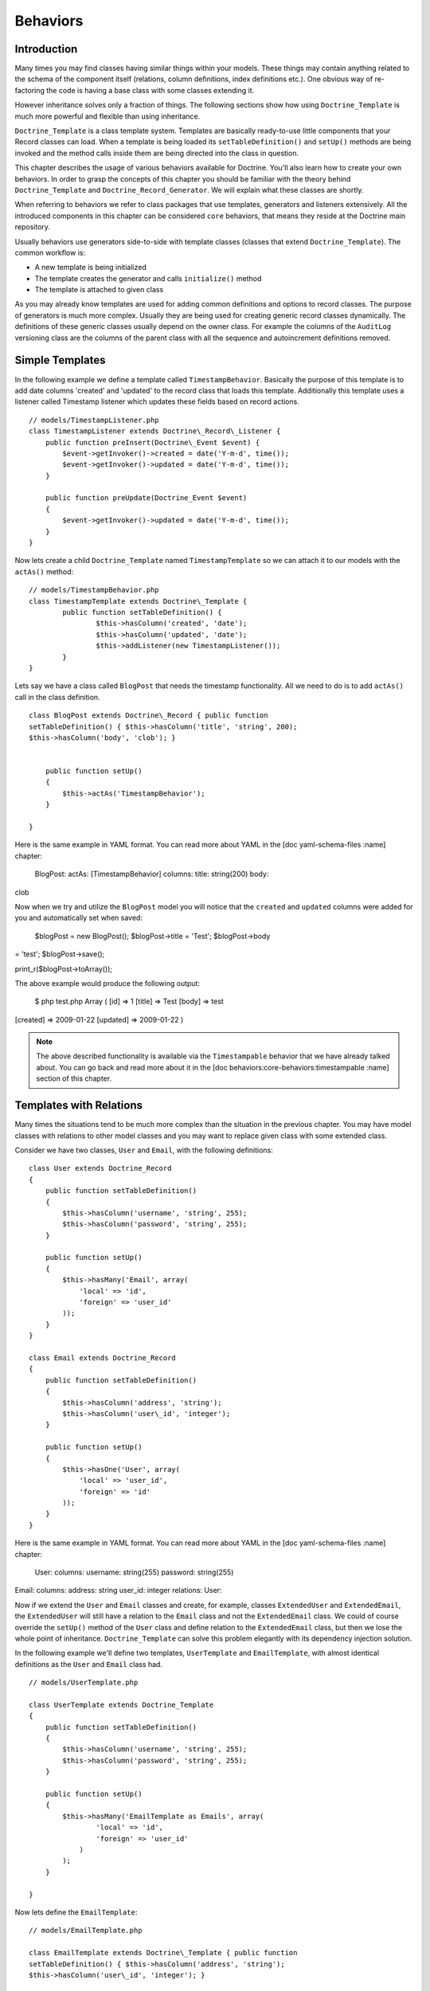 .. vim: set tw=79 sw=4 ts=4 et :

*********
Behaviors
*********

============
Introduction
============

Many times you may find classes having similar things within your
models. These things may contain anything related to the schema of the
component itself (relations, column definitions, index definitions
etc.). One obvious way of re-factoring the code is having a base class
with some classes extending it.

However inheritance solves only a fraction of things. The following
sections show how using ``Doctrine_Template`` is much more powerful and
flexible than using inheritance.

``Doctrine_Template`` is a class template system. Templates are
basically ready-to-use little components that your Record classes can
load. When a template is being loaded its ``setTableDefinition()`` and
``setUp()`` methods are being invoked and the method calls inside them
are being directed into the class in question.

This chapter describes the usage of various behaviors available for
Doctrine. You'll also learn how to create your own behaviors. In order
to grasp the concepts of this chapter you should be familiar with the
theory behind ``Doctrine_Template`` and
``Doctrine_Record_Generator``. We will explain what these classes are
shortly.

When referring to behaviors we refer to class packages that use
templates, generators and listeners extensively. All the introduced
components in this chapter can be considered ``core`` behaviors, that
means they reside at the Doctrine main repository.

Usually behaviors use generators side-to-side with template classes
(classes that extend ``Doctrine_Template``). The common workflow is:

*  A new template is being initialized
*  The template creates the generator and calls ``initialize()`` method
*  The template is attached to given class

As you may already know templates are used for adding common definitions
and options to record classes. The purpose of generators is much more
complex. Usually they are being used for creating generic record classes
dynamically. The definitions of these generic classes usually depend on
the owner class. For example the columns of the ``AuditLog`` versioning
class are the columns of the parent class with all the sequence and
autoincrement definitions removed.

================
Simple Templates
================

In the following example we define a template called
``TimestampBehavior``. Basically the purpose of this template is to add
date columns 'created' and 'updated' to the record class that loads this
template. Additionally this template uses a listener called Timestamp
listener which updates these fields based on record actions.

::

    // models/TimestampListener.php
    class TimestampListener extends Doctrine\_Record\_Listener {
        public function preInsert(Doctrine\_Event $event) {
            $event->getInvoker()->created = date('Y-m-d', time());
            $event->getInvoker()->updated = date('Y-m-d', time());
        }

        public function preUpdate(Doctrine_Event $event)
        {
            $event->getInvoker()->updated = date('Y-m-d', time());
        }
    }


Now lets create a child ``Doctrine_Template`` named
``TimestampTemplate`` so we can attach it to our models with the
``actAs()`` method:

::

	// models/TimestampBehavior.php
	class TimestampTemplate extends Doctrine\_Template {
		public function setTableDefinition() {
			$this->hasColumn('created', 'date');
			$this->hasColumn('updated', 'date');
			$this->addListener(new TimestampListener());
		}
	}

Lets say we have a class called ``BlogPost`` that needs the timestamp
functionality. All we need to do is to add ``actAs()`` call in the class
definition.

::

    class BlogPost extends Doctrine\_Record { public function
    setTableDefinition() { $this->hasColumn('title', 'string', 200);
    $this->hasColumn('body', 'clob'); }


        public function setUp()
        {
            $this->actAs('TimestampBehavior');
        }

    }

Here is the same example in YAML format. You can read more about YAML in
the [doc yaml-schema-files :name] chapter:

 BlogPost: actAs: [TimestampBehavior] columns: title: string(200) body:
clob

Now when we try and utilize the ``BlogPost`` model you will notice that
the ``created`` and ``updated`` columns were added for you and
automatically set when saved:

 $blogPost = new BlogPost(); $blogPost->title = 'Test'; $blogPost->body
= 'test'; $blogPost->save();

print\_r($blogPost->toArray());

The above example would produce the following output:

 $ php test.php Array ( [id] => 1 [title] => Test [body] => test
[created] => 2009-01-22 [updated] => 2009-01-22 )

.. note::

    The above described functionality is available via the
    ``Timestampable`` behavior that we have already talked about. You
    can go back and read more about it in the [doc
    behaviors:core-behaviors:timestampable :name] section of this
    chapter.

========================
Templates with Relations
========================

Many times the situations tend to be much more complex than the
situation in the previous chapter. You may have model classes with
relations to other model classes and you may want to replace given class
with some extended class.

Consider we have two classes, ``User`` and ``Email``, with the following
definitions:

::

    class User extends Doctrine_Record
    {
        public function setTableDefinition()
        {
            $this->hasColumn('username', 'string', 255);
            $this->hasColumn('password', 'string', 255);
        }

        public function setUp()
        {
            $this->hasMany('Email', array(
                'local' => 'id',
                'foreign' => 'user_id'
            ));
        }
    }

    class Email extends Doctrine_Record
    {
        public function setTableDefinition()
        {
            $this->hasColumn('address', 'string');
            $this->hasColumn('user\_id', 'integer');
        }

        public function setUp()
        {
            $this->hasOne('User', array(
                'local' => 'user_id',
                'foreign' => 'id'
            ));
        }
    }



Here is the same example in YAML format. You can read more about YAML in
the [doc yaml-schema-files :name] chapter:

 User: columns: username: string(255) password: string(255)

Email: columns: address: string user\_id: integer relations: User:

Now if we extend the ``User`` and ``Email`` classes and create, for
example, classes ``ExtendedUser`` and ``ExtendedEmail``, the
``ExtendedUser`` will still have a relation to the ``Email`` class and
not the ``ExtendedEmail`` class. We could of course override the
``setUp()`` method of the ``User`` class and define relation to the
``ExtendedEmail`` class, but then we lose the whole point of
inheritance. ``Doctrine_Template`` can solve this problem elegantly
with its dependency injection solution.

In the following example we'll define two templates, ``UserTemplate``
and ``EmailTemplate``, with almost identical definitions as the ``User``
and ``Email`` class had.

::

    // models/UserTemplate.php

    class UserTemplate extends Doctrine_Template
    {
        public function setTableDefinition()
        {
            $this->hasColumn('username', 'string', 255);
            $this->hasColumn('password', 'string', 255);
        }

        public function setUp()
        {
            $this->hasMany('EmailTemplate as Emails', array(
                    'local' => 'id',
                    'foreign' => 'user_id'
                )
            );
        }

    }


Now lets define the ``EmailTemplate``:

::

    // models/EmailTemplate.php

    class EmailTemplate extends Doctrine\_Template { public function
    setTableDefinition() { $this->hasColumn('address', 'string');
    $this->hasColumn('user\_id', 'integer'); }

        public function setUp()
        {
            $this->hasOne('UserTemplate as User', array(
                    'local' => 'user_id',
                    'foreign' => 'id'
                )
            );
        }

    }

Notice how we set the relations. We are not pointing to concrete Record
classes, rather we are setting the relations to templates. This tells
Doctrine that it should try to find concrete Record classes for those
templates. If Doctrine can't find these concrete implementations the
relation parser will throw an exception, but before we go ahead of
things, here are the actual record classes:

 class User extends Doctrine\_Record { public function setUp() {
$this->actAs('UserTemplate'); } }

class Email extends Doctrine\_Record { public function setUp() {
$this->actAs('EmailTemplate'); } }

Here is the same example in YAML format. You can read more about YAML in
the [doc yaml-schema-files :name] chapter:

 User: actAs: [UserTemplate]

Email: actAs: [EmailTemplate]

Now consider the following code snippet. This does NOT work since we
haven't yet set any concrete implementations for the templates.

 // test.php

// ... $user = new User(); $user->Emails; // throws an exception

The following version works. Notice how we set the concrete
implementations for the templates globally using ``Doctrine_Manager``:

 // bootstrap.php

// ... $manager->setImpl('UserTemplate', 'User')
->setImpl('EmailTemplate', 'Email');

Now this code will work and won't throw an exception like it did before:

 $user = new User(); $user->Emails[0]->address = 'jonwage@gmail.com';
$user->save();

print\_r($user->toArray(true));

The above example would produce the following output:

 $ php test.php Array ( [id] => 1 [username] => [password] => [Emails]
=> Array ( [0] => Array ( [id] => 1 [address] => jonwage@gmail.com
[user\_id] => 1 )

::

        )

)

.. tip::

    The implementations for the templates can be set at manager,
    connection and even at the table level.

================
Delegate Methods
================

Besides from acting as a full table definition delegate system,
``Doctrine_Template`` allows the delegation of method calls. This means
that every method within the loaded templates is available in the record
that loaded the templates. Internally the implementation uses magic
method called ``__call()`` to achieve this functionality.

Lets add to our previous example and add some custom methods to the
``UserTemplate``:

::

    // models/UserTemplate.php

    class UserTemplate extends Doctrine\_Template { // ...

        public function authenticate($username, $password)
        {
            $invoker = $this->getInvoker();
            if ($invoker->username == $username && $invoker->password == $password) {
                return true;
            } else {
                return false;
            }
        }

    }

Now take a look at the following code and how we can use it:

 $user = new User(); $user->username = 'jwage'; $user->password =
'changeme';

if ($user->authenticate('jwage', 'changemte')) { echo 'Authenticated
successfully!'; } else { echo 'Could not authenticate user!'; }

You can also delegate methods to ``Doctrine_Table`` classes just as
easily. But, to avoid naming collisions the methods for table classes
must have the string ``TableProxy`` appended to the end of the method
name.

Here is an example where we add a new finder method:

::

    // models/UserTemplate.php

    class UserTemplate extends Doctrine\_Template {

        // ...

        public function findUsersWithEmailTableProxy()
        {
            return Doctrine_Query::create()
                ->select('u.username')
                ->from('User u')
                ->innerJoin('u.Emails e')
                ->execute();
        }
    }

Now we can access that function from the ``Doctrine_Table`` object for
the ``User`` model:

 $userTable = Doctrine\_Core::getTable('User');

$users = $userTable->findUsersWithEmail();

.. tip::

    Each class can consists of multiple templates. If the
    templates contain similar definitions the most recently loaded
    template always overrides the former.

==================
Creating Behaviors
==================

This subchapter provides you the means for creating your own behaviors.
Lets say we have various different Record classes that need to have
one-to-many emails. We achieve this functionality by creating a generic
behavior which creates Email classes on the fly.

We start this task by creating a behavior called ``EmailBehavior`` with
a ``setTableDefinition()`` method. Inside the ``setTableDefinition()``
method various helper methods can be used for easily creating the
dynamic record definition. Commonly the following methods are being
used:

 public function initOptions() public function buildLocalRelation()
public function buildForeignKeys(Doctrine\_Table
:code:`table) public function buildForeignRelation(`\ alias = null)
public function buildRelation() // calls buildForeignRelation() and
buildLocalRelation()

 class EmailBehavior extends Doctrine\_Record\_Generator { public
function initOptions() { $this->setOption('className', '%CLASS%Email');

::

        // Some other options
        // $this->setOption('appLevelDelete', true);
        // $this->setOption('cascadeDelete', false);
    }

    public function buildRelation()
    {
        $this->buildForeignRelation('Emails');
        $this->buildLocalRelation();
    }

    public function setTableDefinition()
    {
        $this->hasColumn('address', 'string', 255, array(
                'email'  => true,
                'primary' => true
            )
        );
    }

}

==============
Core Behaviors
==============

For the next several examples using the core behaviors lets delete all
our existing schemas and models from our test environment we created and
have been using in the earlier chapters:

 $ rm schema.yml $ touch schema.yml $ rm -rf models/\*

------------
Introduction
------------

Doctrine comes bundled with some templates that offer out of the box
functionality for your models. You can enable these templates in your
models very easily. You can do it directly in your ``Doctrine_Record``s
or you can specify them in your YAML schema if you are managing your
models with YAML.

In the next several examples we will demonstrate some of the behaviors
that come bundled with Doctrine.

-----------
Versionable
-----------

Lets create a ``BlogPost`` model that we want to have the ability to
have versions:

::

    // models/BlogPost.php

    class BlogPost extends Doctrine\_Record { public function
    setTableDefinition() { $this->hasColumn('title', 'string', 255);
    $this->hasColumn('body', 'clob'); }

        public function setUp()
        {
            $this->actAs('Versionable', array(
                    'versionColumn' => 'version',
                    'className' => '%CLASS%Version',
                    'auditLog' => true
                )
            );
        }

    }

Here is the same example in YAML format. You can read more about YAML in
the [doc yaml-schema-files :name] chapter:

 BlogPost: actAs: Versionable: versionColumn: version className:
%CLASS%Version auditLog: true columns: title: string(255) body: clob

.. note::

    The ``auditLog`` option can be used to turn off the audit
    log history. This is when you want to maintain a version number but
    not maintain the data at each version.

Lets check the SQL that is generated by the above models:

 // test.php

// ... $sql = Doctrine\_Core::generateSqlFromArray(array('BlogPost'));
echo $sql[0] . ""; echo $sql[1];

The above code would output the following SQL query:

 CREATE TABLE blog\_post\_version (id BIGINT, title VARCHAR(255), body
LONGTEXT, version BIGINT, PRIMARY KEY(id, version)) ENGINE = INNODB
CREATE TABLE blog\_post (id BIGINT AUTO\_INCREMENT, title VARCHAR(255),
body LONGTEXT, version BIGINT, PRIMARY KEY(id)) ENGINE = INNODB ALTER
TABLE blog\_post\_version ADD FOREIGN KEY (id) REFERENCES blog\_post(id)
ON UPDATE CASCADE ON DELETE CASCADE

.. note::

    Notice how we have 2 additional statements we probably
    didn't expect to see. The behavior automatically created a
    ``blog_post_version`` table and related it to ``blog_post``.

Now when we insert or update a ``BlogPost`` the version table will store
all the old versions of the record and allow you to revert back at
anytime. When you instantiate a ``BlogPost`` for the first time this is
what is happening internally:

-  It creates a class called ``BlogPostVersion`` on-the-fly, the table
   this record is pointing at is ``blog_post_version``
-  Everytime a ``BlogPost`` object is deleted / updated the previous
   version is stored into ``blog_post_version``
-  Everytime a ``BlogPost`` object is updated its version number is
   increased.

Now lets play around with the ``BlogPost`` model:

 $blogPost = new BlogPost(); $blogPost->title = 'Test blog post';
$blogPost->body = 'test'; $blogPost->save();

$blogPost->title = 'Modified blog post title'; $blogPost->save();

print\_r($blogPost->toArray());

The above example would produce the following output:

 $ php test.php Array ( [id] => 1 [title] => Modified blog post title
[body] => test [version] => 2 )

.. note::

    Notice how the value of the ``version`` column is ``2``.
    This is because we have saved 2 versions of the ``BlogPost`` model.
    We can easily revert to another version by using the ``revert()``
    method that the behavior includes.

Lets revert back to the first version:

 :code:`blogPost->revert(1); print_r(`\ blogPost->toArray());

The above example would produce the following output:

 $ php test.php Array ( [id] => 2 [title] => Test blog post [body] =>
test [version] => 1 )

.. note::

    Notice how the value of the ``version`` column is set to 1
    and the ``title`` is back to the original value was set it to when
    creating the ``BlogPost``.

-------------
Timestampable
-------------

The Timestampable behavior will automatically add a ``created_at`` and
``updated_at`` column and automatically set the values when a record is
inserted and updated.

Since it is common to want to know the date a post is made lets expand
our ``BlogPost`` model and add the ``Timestampable`` behavior to
automatically set these dates for us.

::

    // models/BlogPost.php

    class BlogPost extends Doctrine\_Record { // ...

        public function setUp()
        {
            $this->actAs('Timestampable');
        }

    }

Here is the same example in YAML format. You can read more about YAML in
the [doc yaml-schema-files :name] chapter:

 # schema.yml

BlogPost: actAs: # ... Timestampable: # ...

If you are only interested in using only one of the columns, such as a
``created_at`` timestamp, but not a an ``updated_at`` field, set the
``disabled`` to true for either of the fields as in the example below.

 BlogPost: actAs: # ... Timestampable: created: name: created\_at type:
timestamp format: Y-m-d H:i:s updated: disabled: true # ...

Now look what happens when we create a new post:

 $blogPost = new BlogPost(); $blogPost->title = 'Test blog post';
$blogPost->body = 'test'; $blogPost->save();

print\_r($blogPost->toArray());

The above example would produce the following output:

 $ php test.php Array ( [id] => 1 [title] => Test blog post [body] =>
test [version] => 1 [created\_at] => 2009-01-21 17:54:23 [updated\_at]
=> 2009-01-21 17:54:23 )

.. note::

    Look how the ``created_at`` and ``updated_at`` values
    were automatically set for you!

Here is a list of all the options you can use with the ``Timestampable``
behavior on the created side of the behavior:

\|\|~ Name \|\|~ Default \|\|~ Description \|\| \|\| ``name`` \|\|
``created_at`` \|\| The name of the column. \|\| \|\| ``type`` \|\|
``timestamp`` \|\| The column type. \|\| \|\| ``options`` \|\|
``array()`` \|\| Any additional options for the column. \|\| \|\|
``format`` \|\| ``Y-m-d H:i:s`` \|\| The format of the timestamp if you
don't use the timestamp column type. The date is built using PHP's
[http://www.php.net/date date()] function. \|\| \|\| ``disabled`` \|\|
``false`` \|\| Whether or not to disable the created date. \|\| \|\|
``expression`` \|\| ``NOW()`` \|\| Expression to use to set the column
value. \|\|

Here is a list of all the options you can use with the ``Timestampable``
behavior on the updated side of the behavior that are not possible on
the created side:

\|\|~ Name \|\|~ Default \|\|~ Description \|\| \|\| ``onInsert`` \|\|
``true`` \|\| Whether or not to set the updated date when the record is
first inserted. \|\|

---------
Sluggable
---------

The ``Sluggable`` behavior is a nice piece of functionality that will
automatically add a column to your model for storing a unique human
readable identifier that can be created from columns like title,
subject, etc. These values can be used for search engine friendly urls.

Lets expand our ``BlogPost`` model to use the ``Sluggable`` behavior
because we will want to have nice URLs for our posts:

::

    // models/BlogPost.php

    class BlogPost extends Doctrine\_Record { // ...

        public function setUp()
        {
            // ...

            $this->actAs('Sluggable', array(
                    'unique'    => true,
                    'fields'    => array('title'),
                    'canUpdate' => true
                )
            );
        }

    }

Here is the same example in YAML format. You can read more about YAML in
the [doc yaml-schema-files :name] chapter:

 # schema.yml

BlogPost: actAs: # ... Sluggable: unique: true fields: [title]
canUpdate: true # ...

Now look what happens when we create a new post. The slug column will
automatically be set for us:

 $blogPost = new BlogPost(); $blogPost->title = 'Test blog post';
$blogPost->body = 'test'; $blogPost->save();

print\_r($blogPost->toArray());

The above example would produce the following output:

 $ php test.php Array ( [id] => 1 [title] => Test blog post [body] =>
test [version] => 1 [created\_at] => 2009-01-21 17:57:05 [updated\_at]
=> 2009-01-21 17:57:05 [slug] => test-blog-post )

.. note::

    Notice how the value of the ``slug`` column was
    automatically set based on the value of the ``title`` column. When a
    slug is created, by default it is ``urlized`` which means all
    non-url-friendly characters are removed and white space is replaced
    with hyphens(-).

The unique flag will enforce that the slug created is unique. If it is
not unique an auto incremented integer will be appended to the slug
before saving to database.

The ``canUpdate`` flag will allow the users to manually set the slug
value to be used when building the url friendly slug.

Here is a list of all the options you can use on the ``Sluggable``
behavior:

\|\|~ Name \|\|~ Default \|\|~ Description \|\| \|\| ``name`` \|\|
``slug`` \|\| The name of the slug column. \|\| \|\| ``alias`` \|\|
``null`` \|\| The alias of the slug column. \|\| \|\| ``type`` \|\|
``string`` \|\| The type of the slug column. \|\| \|\| ``length`` \|\|
``255`` \|\| The length of the slug column. \|\| \|\| ``unique`` \|\|
``true`` \|\| Whether or not unique slug values are enforced. \|\| \|\|
``options`` \|\| ``array()`` \|\| Any other options for the slug column.
\|\| \|\| ``fields`` \|\| ``array()`` \|\| The fields that are used to
build slug value. \|\| \|\| ``uniqueBy`` \|\| ``array()`` \|\| The
fields that make determine a unique slug. \|\| \|\| ``uniqueIndex`` \|\|
``true`` \|\| Whether or not to create a unique index. \|\| \|\|
``canUpdate`` \|\| ``false`` \|\| Whether or not the slug can be
updated. \|\| \|\| ``builder`` \|\| ``array('Doctrine\_Inflector',
'urlize')`` \|\| The ``Class::method()`` used to build the slug. \|\|
\|\| ``indexName`` \|\| ``sluggable`` \|\| The name of the index to
create. \|\|

----
I18n
----

``Doctrine_I18n`` package is a behavior for Doctrine that provides
internationalization support for record classes. In the following
example we have a ``NewsItem`` class with two fields ``title`` and
``content``. We want to have the field ``title`` with different
languages support. This can be achieved as follows:

 class NewsItem extends Doctrine\_Record { public function
setTableDefinition() { $this->hasColumn('title', 'string', 255);
$this->hasColumn('body', 'blog'); }

::

    public function setUp()
    {
        $this->actAs('I18n', array(
                'fields' => array('title', 'body')
            )
        );
    }

}

Here is the same example in YAML format. You can read more about YAML in
the [doc yaml-schema-files :name] chapter:

 NewsItem: actAs: I18n: fields: [title, body] columns: title:
string(255) body: clob

Below is a list of all the options you can use with the ``I18n``
behavior:

\|\|~ Name \|\|~ Default \|\|~ Description \|\| \|\| ``className`` \|\|
``%CLASS%Translation`` \|\| The name pattern to use for generated class.
\|\| \|\| ``fields`` \|\| ``array()`` \|\| The fields to
internationalize. \|\| \|\| ``type`` \|\| ``string`` \|\| The type of
``lang`` column. \|\| \|\| ``length`` \|\| ``2`` \|\| The length of the
``lang`` column. \|\| \|\| ``options`` \|\| ``array()`` \|\| Other
options for the ``lang`` column. \|\|

Lets check the SQL that is generated by the above models:

 // test.php

// ... $sql = Doctrine\_Core::generateSqlFromArray(array('NewsItem'));
echo $sql[0] . ""; echo $sql[1];

The above code would output the following SQL query:

 CREATE TABLE news\_item\_translation (id BIGINT, title VARCHAR(255),
body LONGTEXT, lang CHAR(2), PRIMARY KEY(id, lang)) ENGINE = INNODB
CREATE TABLE news\_item (id BIGINT AUTO\_INCREMENT, PRIMARY KEY(id))
ENGINE = INNODB

.. note::

    Notice how the field ``title`` is not present in the
    ``news_item`` table. Since its present in the translation table it
    would be a waste of resources to have that same field in the main
    table. Basically Doctrine always automatically removes all
    translated fields from the main table.

Now the first time you initialize a new ``NewsItem`` record Doctrine
initializes the behavior that builds the followings things:

1. Record class called ``NewsItemTranslation``
2. Bi-directional relations between ``NewsItemTranslation`` and
   ``NewsItem``

Lets take a look at how we can manipulate the translations of the
``NewsItem``:

 // test.php

// ... $newsItem = new NewsItem(); $newsItem->Translation['en']->title =
'some title'; $newsItem->Translation['en']->body = 'test';
$newsItem->Translation['fi']->title = 'joku otsikko';
$newsItem->Translation['fi']->body = 'test'; $newsItem->save();

print\_r($newsItem->toArray());

The above example would produce the following output:

 $ php test.php Array ( [id] => 1 [Translation] => Array ( [en] => Array
( [id] => 1 [title] => some title [body] => test [lang] => en ) [fi] =>
Array ( [id] => 1 [title] => joku otsikko [body] => test [lang] => fi )

::

        )

)

How do we retrieve the translated data now? This is easy! Lets find all
items and their Finnish translations:

 // test.php

// ... $newsItems = Doctrine\_Query::create() ->from('NewsItem n')
->leftJoin('n.Translation t') ->where('t.lang = ?')
->execute(array('fi'));

echo $newsItems[0]->Translation['fi']->title;

The above example would produce the following output:

 $ php test.php joku otsikko

---------
NestedSet
---------

The ``NestedSet`` behavior allows you to turn your models in to a nested
set tree structure where the entire tree structure can be retrieved in
one efficient query. It also provided a nice interface for manipulating
the data in your trees.

Lets take a ``Category`` model for example where the categories need to
be organized in a hierarchical tree structure:

::

    // models/Category.php

    class Category extends Doctrine\_Record { public function
    setTableDefinition() { $this->hasColumn('name', 'string', 255); }

        public function setUp()
        {
            $this->actAs('NestedSet', array(
                    'hasManyRoots' => true,
                    'rootColumnName' => 'root_id'
                )
            );
        }

    }

Here is the same example in YAML format. You can read more about YAML in
the [doc yaml-schema-files :name] chapter:

 # schema.yml

Category: actAs: NestedSet: hasManyRoots: true rootColumnName: root\_id
columns: name: string(255)

Lets check the SQL that is generated by the above models:

 // test.php

// ... $sql = Doctrine\_Core::generateSqlFromArray(array('Category'));
echo $sql[0];

The above code would output the following SQL query:

 CREATE TABLE category (id BIGINT AUTO\_INCREMENT, name VARCHAR(255),
root\_id INT, lft INT, rgt INT, level SMALLINT, PRIMARY KEY(id)) ENGINE
= INNODB

.. note::

    Notice how the ``root_id``, ``lft``, ``rgt`` and ``level``
    columns are automatically added. These columns are used to organize
    the tree structure and are handled automatically for you internally.

We won't discuss the ``NestedSet`` behavior in 100% detail here. It is a
very large behavior so it has its own [doc hierarchical-data dedicated
chapter].

----------
Searchable
----------

The ``Searchable`` behavior is a fulltext indexing and searching tool.
It can be used for indexing and searching both database and files.

Imagine we have a ``Job`` model for job postings and we want it to be
easily searchable:

::

    // models/Job.php

    class Job extends Doctrine\_Record { public function
    setTableDefinition() { $this->hasColumn('title', 'string', 255);
    $this->hasColumn('description', 'clob'); }

        public function setUp()
        {
            $this->actAs('Searchable', array(
                    'fields' => array('title', 'content')
                )
            );
        }

    }

Here is the same example in YAML format. You can read more about YAML in
the [doc yaml-schema-files :name] chapter:

 Job: actAs: Searchable: fields: [title, description] columns: title:
string(255) description: clob

Lets check the SQL that is generated by the above models:

 // test.php

// ... $sql = Doctrine\_Core::generateSqlFromArray(array('Job')); echo
$sql[0] . ""; echo $sql[1] . ""; echo $sql[2];

The above code would output the following SQL query:

 CREATE TABLE job\_index (id BIGINT, keyword VARCHAR(200), field
VARCHAR(50), position BIGINT, PRIMARY KEY(id, keyword, field, position))
ENGINE = INNODB CREATE TABLE job (id BIGINT AUTO\_INCREMENT, title
VARCHAR(255), description LONGTEXT, PRIMARY KEY(id)) ENGINE = INNODB
ALTER TABLE job\_index ADD FOREIGN KEY (id) REFERENCES job(id) ON UPDATE
CASCADE ON DELETE CASCADE

.. note::

    Notice how the ``job_index`` table is automatically
    created for you and a foreign key between ``job`` and ``job_index``
    was automatically created.

Because the ``Searchable`` behavior is such a large topic, we have more
information on this that can be found in the [doc searching :name]
chapter.

------------
Geographical
------------

The below is only a demo. The Geographical behavior can be used with any
data record for determining the number of miles or kilometers between 2
records.

 // models/Zipcode.php

class Zipcode extends Doctrine\_Record { public function
setTableDefinition() { $this->hasColumn('zipcode', 'string', 255);
$this->hasColumn('city', 'string', 255); $this->hasColumn('state',
'string', 2); $this->hasColumn('county', 'string', 255);
$this->hasColumn('zip\_class', 'string', 255); }

::

    public function setUp()
    {
        $this->actAs('Geographical');
    }

}

Here is the same example in YAML format. You can read more about YAML in
the [doc yaml-schema-files :name] chapter:

 # schema.yml

Zipcode: actAs: [Geographical] columns: zipcode: string(255) city:
string(255) state: string(2) county: string(255) zip\_class: string(255)

Lets check the SQL that is generated by the above models:

 // test.php

// ... $sql = Doctrine\_Core::generateSqlFromArray(array('Zipcode'));
echo $sql[0];

The above code would output the following SQL query:

 CREATE TABLE zipcode (id BIGINT AUTO\_INCREMENT, zipcode VARCHAR(255),
city VARCHAR(255), state VARCHAR(2), county VARCHAR(255), zip\_class
VARCHAR(255), latitude DOUBLE, longitude DOUBLE, PRIMARY KEY(id)) ENGINE
= INNODB

.. note::

    Notice how the Geographical behavior automatically adds the
    ``latitude`` and ``longitude`` columns to the records used for
    calculating distance between two records. Below you will find some
    example usage.

First lets retrieve two different zipcode records:

 // test.php

// ... $zipcode1 =
Doctrine\_Core::getTable('Zipcode')->findOneByZipcode('37209');
$zipcode2 =
Doctrine\_Core::getTable('Zipcode')->findOneByZipcode('37388');

Now we can get the distance between those two records by using the
``getDistance()`` method that the behavior provides:

 // test.php

// ... echo :code:`zipcode1->getDistance(`\ zipcode2, $kilometers =
false);

.. note::

    The 2nd argument of the ``getDistance()`` method is whether
    or not to return the distance in kilometers. The default is false.

Now lets get the 50 closest zipcodes that are not in the same city:

 // test.php

// ... $q = $zipcode1->getDistanceQuery();

:code:`q->orderby('miles asc') ->addWhere(`\ q->getRootAlias() . '.city
!= ?', $zipcode1->city) ->limit(50);

echo $q->getSqlQuery();

The above call to ``getSql()`` would output the following SQL query:

 SELECT z.id AS z**id, z.zipcode AS z**zipcode, z.city AS z**city,
z.state AS z**state, z.county AS z**county, z.zip\_class AS
z**zip\_class, z.latitude AS z**latitude, z.longitude AS z**longitude,
((ACOS(SIN(\* PI() / 180) \* SIN(z.latitude \* PI() / 180) + COS(\* PI()
/ 180) \* COS(z.latitude \* PI() / 180) \* COS((- z.longitude) \* PI() /
180)) \* 180 / PI()) \* 60 \* 1.1515) AS z**0, ((ACOS(SIN(\* PI() / 180)
\* SIN(z.latitude \* PI() / 180) + COS(\* PI() / 180) \* COS(z.latitude
\* PI() / 180) \* COS((- z.longitude) \* PI() / 180)) \* 180 / PI()) \*
60 \* 1.1515 \* 1.609344) AS z**1 FROM zipcode z WHERE z.city != ? ORDER
BY z\_\_0 asc LIMIT 50

.. note::

    Notice how the above SQL query includes a bunch of SQL that
    we did not write. This was automatically added by the behavior to
    calculate the number of miles between records.

Now we can execute the query and use the calculated number of miles
values:

 // test.php

// ... $result = $q->execute();

foreach ($result as $zipcode) { echo $zipcode->city . " - " .
$zipcode->miles . ""; // You could also access $zipcode->kilometers }

Get some sample zip code data to test this

``http://www.populardata.com/zip_codes.zip``

Download and import the csv file with the following function:

 // test.php

// ... function parseCsvFile($file, $columnheadings = false, $delimiter
= ',', $enclosure = """) { $row = 1; $rows = array();
:code:`handle = fopen(`\ file, 'r');

::

    while (($data = fgetcsv($handle, 1000, $delimiter, $enclosure)) !== FALSE) {

        if (!($columnheadings == false) && ($row == 1)) {
            $headingTexts = $data;
        } elseif (!($columnheadings == false)) {
            foreach ($data as $key => $value) {
                unset($data[$key]);
                $data[$headingTexts[$key]] = $value;
            }
            $rows[] = $data;
        } else {
            $rows[] = $data;
        }
        $row++;
    }

    fclose($handle);
    return $rows;

}

$array = parseCsvFile('zipcodes.csv', false);

foreach ($array as $key => $value) { $zipcode = new Zipcode();
:code:`zipcode->fromArray(`\ value); $zipcode->save(); }

----------
SoftDelete
----------

The ``SoftDelete`` behavior is a very simple yet highly desired model
behavior which overrides the ``delete()`` functionality and adds a
``deleted_at`` column. When ``delete()`` is called, instead of deleting
the record from the database, a delete\_at date is set. Below is an
example of how to create a model with the ``SoftDelete`` behavior being
used.

::

    // models/SoftDeleteTest.php

    class SoftDeleteTest extends Doctrine\_Record { public function
    setTableDefinition() { $this->hasColumn('name', 'string', null, array(
    'primary' => true ) ); }

        public function setUp()
        {
            $this->actAs('SoftDelete');
        }

    }

Here is the same example in YAML format. You can read more about YAML in
the [doc yaml-schema-files :name] chapter:

 # schema.yml

SoftDeleteTest: actAs: [SoftDelete] columns: name: type: string(255)
primary: true

Lets check the SQL that is generated by the above models:

 // test.php

// ... $sql =
Doctrine\_Core::generateSqlFromArray(array('SoftDeleteTest')); echo
$sql[0];

The above code would output the following SQL query:

 CREATE TABLE soft\_delete\_test (name VARCHAR(255), deleted\_at
DATETIME DEFAULT NULL, PRIMARY KEY(name)) ENGINE = INNODB

Now lets put the behavior in action.

.. note::

    You are required to enable DQL callbacks in order for all
    executed queries to have the dql callbacks executed on them. In the
    SoftDelete behavior they are used to filter the select statements to
    exclude all records where the deleted\_at flag is set with an
    additional WHERE condition.

**Enable DQL Callbacks**

 // bootstrap.php

// ... $manager->setAttribute(Doctrine\_Core::ATTR\_USE\_DQL\_CALLBACKS,
true);

Now save a new record so we can test the ``SoftDelete`` functionality:

 // test.php

// ... $record = new SoftDeleteTest(); $record->name = 'new record';
$record->save();

Now when we call ``delete()`` the ``deleted_at`` flag will be set to
true:

 // test.php

// ... $record->delete();

print\_r($record->toArray());

The above example would produce the following output:

 $ php test.php Array ( [name] => new record [deleted\_at] => 2009-09-01
00:59:01 )

Also, when we select some data the query is modified for you:

 // test.php

// ... $q = Doctrine\_Query::create() ->from('SoftDeleteTest t');

echo $q->getSqlQuery();

The above call to ``getSql()`` would output the following SQL query:

 SELECT s.name AS s**name, s.deleted\_at AS s**deleted\_at FROM
soft\_delete\_test s WHERE (s.deleted\_at IS NULL)

.. note::

    Notice how the where condition is automatically added to
    only return the records that have not been deleted.

Now if we execute the query:

 // test.php

// ... $count = $q->count(); echo $count;

The above would be echo 0 because it would exclude the record saved
above because the delete flag was set.

=================
Nesting Behaviors
=================

Below is an example of several behaviors to give a complete wiki
database that is versionable, searchable, sluggable, and full I18n.

 class Wiki extends Doctrine\_Record { public function
setTableDefinition() { $this->hasColumn('title', 'string', 255);
$this->hasColumn('content', 'string'); }

::

    public function setUp()
    {
        $options = array('fields' => array('title', 'content'));
        $auditLog = new Doctrine_Template_Versionable($options);
        $search = new Doctrine_Template_Searchable($options);
        $slug = new Doctrine_Template_Sluggable(array(
                'fields' => array('title')
            )
        );
        $i18n = new Doctrine_Template_I18n($options);

        $i18n->addChild($auditLog)
             ->addChild($search)
             ->addChild($slug);

        $this->actAs($i18n);

        $this->actAs('Timestampable');
    }

}

Here is the same example in YAML format. You can read more about YAML in
the [doc yaml-schema-files :name] chapter:

 WikiTest: actAs: I18n: fields: [title, content] actAs: Versionable:
fields: [title, content] Searchable: fields: [title, content] Sluggable:
fields: [title] columns: title: string(255) content: string

.. note::

    The above example of nesting behaviors is currently broken
    in Doctrine. We are working furiously to come up with a backwards
    compatible fix. We will announce when the fix is ready and update
    the documentation accordingly.

================
Generating Files
================

By default with behaviors the classes which are generated are evaluated
at run-time and no files containing the classes are ever written to
disk. This can be changed with a configuration option. Below is an
example of how to configure the I18n behavior to generate the classes
and write them to files instead of evaluating them at run-time.

::

    class NewsArticle extends Doctrine_Record
    {
        public function setTableDefinition() {
            $this->hasColumn('title', 'string', 255);
            $this->hasColumn('body', 'string', 255); $this->hasColumn('author', 'string', 255);
        }

        public function setUp()
        {
            $this->actAs('I18n', array(
                    'fields'          => array('title', 'body'),
                    'generateFiles'   => true,
                    'generatePath'    => '/path/to/generate'
                )
            );
        }
    }

Here is the same example in YAML format. You can read more about YAML in
the [doc yaml-schema-files :name] chapter:

 NewsArticle: actAs: I18n: fields: [title, body] generateFiles: true
generatePath: /path/to/generate columns: title: string(255) body:
string(255) author: string(255)

Now the behavior will generate a file instead of generating the code and
using `eval() <http://www.php.net/eval>` to evaluate it at runtime.

==========================
Querying Generated Classes
==========================

If you want to query the auto generated models you will need to make
sure the model with the behavior attached is loaded and initialized. You
can do this by using the static ``Doctrine_Core::initializeModels()``
method.

For example if you want to query the translation table for a
``BlogPost`` model you will need to run the following code:

::

    Doctrine\_Core::initializeModels(array('BlogPost'));

    $q = Doctrine\_Query::create() ->from('BlogPostTranslation t')
    ->where('t.id = ? AND t.lang = ?', array(1, 'en'));

    $translations = $q->execute();

.. note::

    This is required because the behaviors are not instantiated
    until the model is instantiated for the first time. The above
    ``initializeModels()`` method instantiates the passed models and
    makes sure the information is properly loaded in to the array of
    loaded models.

==========
Conclusion
==========

By now we should know a lot about Doctrine behaviors. We should know how
to write our own for our models as well as how to use all the great
behaviors that come bundled with Doctrine.

Now we are ready to move on to discuss the [doc searching Searchable]
behavior in more detail in the [doc searching :name] chapter. As it is a
large topic we have devoted an entire chapter to it.
